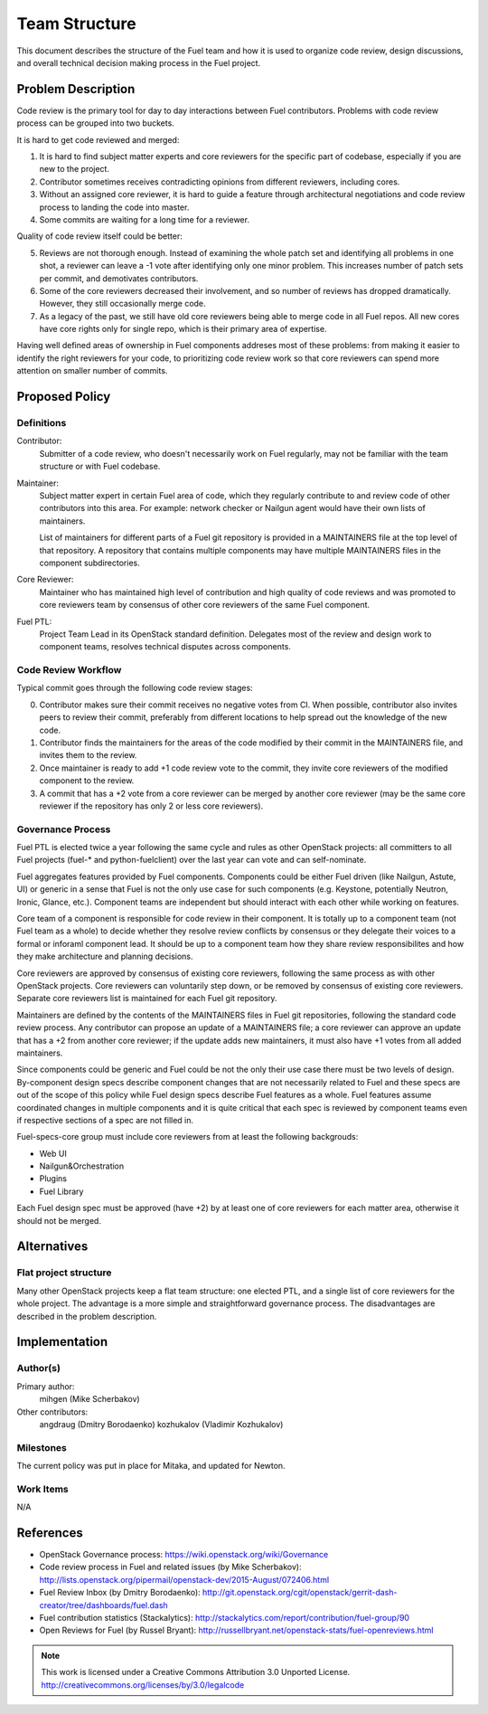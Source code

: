 ================
 Team Structure
================

This document describes the structure of the Fuel team and how it is used to
organize code review, design discussions, and overall technical decision making
process in the Fuel project.

Problem Description
===================

Code review is the primary tool for day to day interactions between Fuel
contributors. Problems with code review process can be grouped into two
buckets.

It is hard to get code reviewed and merged:

1. It is hard to find subject matter experts and core reviewers for the
   specific part of codebase, especially if you are new to the project.

2. Contributor sometimes receives contradicting opinions from different
   reviewers, including cores.

3. Without an assigned core reviewer, it is hard to guide a feature through
   architectural negotiations and code review process to landing the code into
   master.

4. Some commits are waiting for a long time for a reviewer.

Quality of code review itself could be better:

5. Reviews are not thorough enough. Instead of examining the whole patch set
   and identifying all problems in one shot, a reviewer can leave a -1 vote
   after identifying only one minor problem. This increases number of patch
   sets per commit, and demotivates contributors.

6. Some of the core reviewers decreased their involvement, and so number of
   reviews has dropped dramatically. However, they still occasionally merge
   code.

7. As a legacy of the past, we still have old core reviewers being able to
   merge code in all Fuel repos. All new cores have core rights only for single
   repo, which is their primary area of expertise.

Having well defined areas of ownership in Fuel components addreses most of
these problems: from making it easier to identify the right reviewers for your
code, to prioritizing code review work so that core reviewers can spend more
attention on smaller number of commits.

Proposed Policy
===============

Definitions
-----------

Contributor:
    Submitter of a code review, who doesn't necessarily work on Fuel regularly,
    may not be familiar with the team structure or with Fuel codebase.

Maintainer:
    Subject matter expert in certain Fuel area of code, which they regularly
    contribute to and review code of other contributors into this area. For
    example: network checker or Nailgun agent would have their own lists of
    maintainers.

    List of maintainers for different parts of a Fuel git repository is
    provided in a MAINTAINERS file at the top level of that repository. A
    repository that contains multiple components may have multiple MAINTAINERS
    files in the component subdirectories.

Core Reviewer:
    Maintainer who has maintained high level of contribution and high quality
    of code reviews and was promoted to core reviewers team by consensus of
    other core reviewers of the same Fuel component.

Fuel PTL:
    Project Team Lead in its OpenStack standard definition. Delegates most of
    the review and design work to component teams, resolves technical disputes
    across components.

Code Review Workflow
--------------------

Typical commit goes through the following code review stages:

0. Contributor makes sure their commit receives no negative votes from CI. When
   possible, contributor also invites peers to review their commit, preferably
   from different locations to help spread out the knowledge of the new code.

1. Contributor finds the maintainers for the areas of the code modified by
   their commit in the MAINTAINERS file, and invites them to the review.

2. Once maintainer is ready to add +1 code review vote to the commit, they
   invite core reviewers of the modified component to the review.

3. A commit that has a +2 vote from a core reviewer can be merged by another
   core reviewer (may be the same core reviewer if the repository has only 2 or
   less core reviewers).

Governance Process
------------------

Fuel PTL is elected twice a year following the same cycle and rules as other
OpenStack projects: all committers to all Fuel projects (fuel-* and
python-fuelclient) over the last year can vote and can self-nominate.

Fuel aggregates features provided by Fuel components.
Components could be either Fuel driven (like Nailgun, Astute, UI) or
generic in a sense that Fuel is not the only use case for such components
(e.g. Keystone, potentially Neutron, Ironic, Glance, etc.). Component
teams are independent but should interact with each other while
working on features.

Core team of a component is responsible for code review in their component.
It is totally up to a component team (not Fuel team as a whole)
to decide whether they resolve review conflicts by consensus or they delegate
their voices to a formal or inforaml component lead. It should be up to a
component team how they share review responsibilites and how they make
architecture and planning decisions.

Core reviewers are approved by consensus of existing core reviewers, following
the same process as with other OpenStack projects. Core reviewers can
voluntarily step down, or be removed by consensus of existing core reviewers.
Separate core reviewers list is maintained for each Fuel git repository.

Maintainers are defined by the contents of the MAINTAINERS files in Fuel git
repositories, following the standard code review process. Any contributor can
propose an update of a MAINTAINERS file; a core reviewer can approve an update
that has a +2 from another core reviewer; if the update adds new maintainers,
it must also have +1 votes from all added maintainers.

Since components could be generic and Fuel could be not the only their use
case there must be two levels of design. By-component design specs describe
component changes that are not necessarily related to Fuel and these specs
are out of the scope of this policy while Fuel design specs describe Fuel features
as a whole. Fuel features assume coordinated changes in multiple components
and it is quite critical that each spec is reviewed by component teams even if
respective sections of a spec are not filled in.

Fuel-specs-core group must include core reviewers from at least the following
backgrouds:

* Web UI

* Nailgun&Orchestration

* Plugins

* Fuel Library

Each Fuel design spec must be approved (have +2) by at least one of
core reviewers for each matter area, otherwise it should not be merged.


Alternatives
============

Flat project structure
----------------------

Many other OpenStack projects keep a flat team structure: one elected PTL, and
a single list of core reviewers for the whole project. The advantage is a more
simple and straightforward governance process. The disadvantages are described
in the problem description.


Implementation
==============

Author(s)
---------

Primary author:
  mihgen (Mike Scherbakov)

Other contributors:
  angdraug (Dmitry Borodaenko)
  kozhukalov (Vladimir Kozhukalov)

Milestones
----------

The current policy was put in place for Mitaka, and updated for Newton.

Work Items
----------

N/A

References
==========

* OpenStack Governance process:
  https://wiki.openstack.org/wiki/Governance

* Code review process in Fuel and related issues (by Mike Scherbakov):
  http://lists.openstack.org/pipermail/openstack-dev/2015-August/072406.html

* Fuel Review Inbox (by Dmitry Borodaenko):
  http://git.openstack.org/cgit/openstack/gerrit-dash-creator/tree/dashboards/fuel.dash

* Fuel contribution statistics (Stackalytics):
  http://stackalytics.com/report/contribution/fuel-group/90

* Open Reviews for Fuel (by Russel Bryant):
  http://russellbryant.net/openstack-stats/fuel-openreviews.html

.. note::

  This work is licensed under a Creative Commons Attribution 3.0
  Unported License.
  http://creativecommons.org/licenses/by/3.0/legalcode
